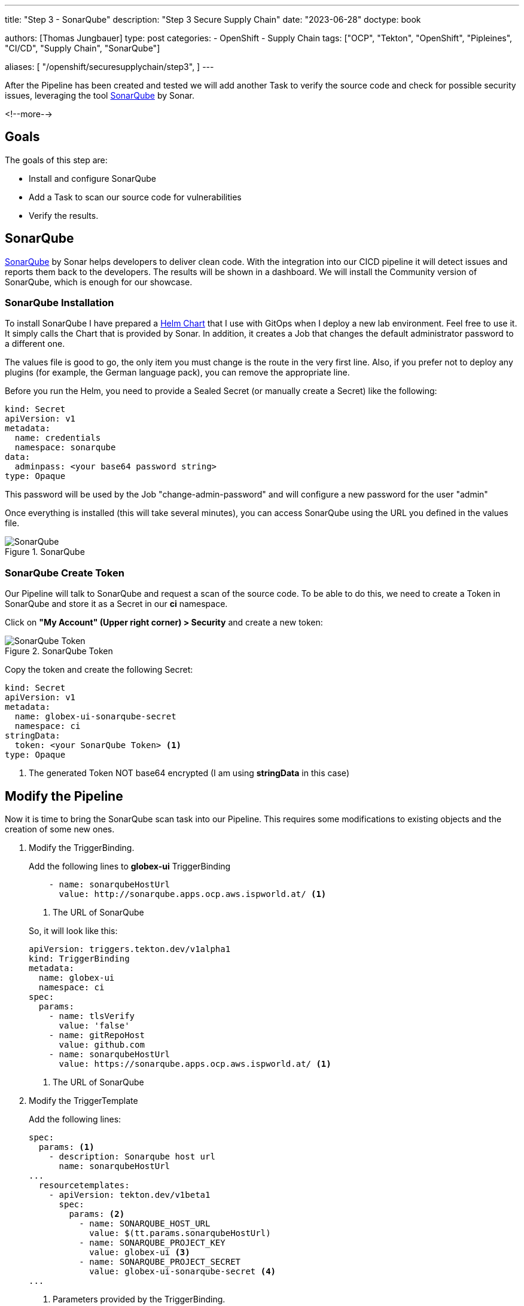 --- 
title: "Step 3 - SonarQube"
description: "Step 3 Secure Supply Chain"
date: "2023-06-28"
doctype: book

authors: [Thomas Jungbauer]
type: post
categories:
   - OpenShift
   - Supply Chain
tags: ["OCP", "Tekton", "OpenShift", "Pipleines", "CI/CD", "Supply Chain", "SonarQube"] 

aliases: [ 
	 "/openshift/securesupplychain/step3",
] 
---

:imagesdir: /securesupplychain/images/
:icons: font
:toc:

After the Pipeline has been created and tested we will add another Task to verify the source code and check for possible security issues, leveraging the tool link:https://www.sonarsource.com/products/sonarqube/[SonarQube^] by Sonar.

<!--more--> 

== Goals

The goals of this step are:

* Install and configure SonarQube
* Add a Task to scan our source code for vulnerabilities
* Verify the results.

== SonarQube

https://www.sonarsource.com/products/sonarqube/[SonarQube^] by Sonar helps developers to deliver clean code. With the integration into our CICD pipeline it will detect issues and reports them back to the developers. The results will be shown in a dashboard. We will install the Community version of SonarQube, which is enough for our showcase. 

=== SonarQube Installation

To install SonarQube I have prepared a https://github.com/tjungbauer/helm-charts/tree/main/charts/sonarqube[Helm Chart^] that I use with GitOps when I deploy a new lab environment. Feel free to use it. It simply calls the Chart that is provided by Sonar. In addition, it creates a Job that changes the default administrator password to a different one. 

The values file is good to go, the only item you must change is the route in the very first line. 
Also, if you prefer not to deploy any plugins (for example, the German language pack), you can remove the appropriate line. 

Before you run the Helm, you need to provide a Sealed Secret (or manually create a Secret) like the following: 

[source,yaml]
----
kind: Secret
apiVersion: v1
metadata:
  name: credentials
  namespace: sonarqube
data:
  adminpass: <your base64 password string>
type: Opaque
----

This password will be used by the Job "change-admin-password" and will configure a new password for the user "admin"

Once everything is installed (this will take several minutes), you can access SonarQube using the URL you defined in the values file. 

.SonarQube
image::step3-SonarQube-entrypage.png[SonarQube]


=== SonarQube Create Token

Our Pipeline will talk to SonarQube and request a scan of the source code. To be able to do this, we need to create a Token in SonarQube and store it as a Secret in our *ci* namespace. 

Click on **"My Account" (Upper right corner) > Security** and create a new token:

.SonarQube Token
image::step3-sonarqube-token.png[SonarQube Token]

Copy the token and create the following Secret:

[source,yaml]
----
kind: Secret
apiVersion: v1
metadata:
  name: globex-ui-sonarqube-secret
  namespace: ci
stringData:
  token: <your SonarQube Token> <1>
type: Opaque
----
<1> The generated Token NOT base64 encrypted (I am using **stringData** in this case)

== Modify the Pipeline

Now it is time to bring the SonarQube scan task into our Pipeline. This requires some modifications to existing objects and the creation of some new ones.  

. Modify the TriggerBinding. 
+ 
Add the following lines to **globex-ui** TriggerBinding
+
[source,yaml]
----
    - name: sonarqubeHostUrl
      value: http://sonarqube.apps.ocp.aws.ispworld.at/ <1>
----
<1> The URL of SonarQube
+

So, it will look like this:
+

[source,yaml]
----
apiVersion: triggers.tekton.dev/v1alpha1
kind: TriggerBinding
metadata:
  name: globex-ui
  namespace: ci
spec:
  params:
    - name: tlsVerify
      value: 'false'
    - name: gitRepoHost
      value: github.com
    - name: sonarqubeHostUrl
      value: https://sonarqube.apps.ocp.aws.ispworld.at/ <1>
----
<1> The URL of SonarQube

. Modify the TriggerTemplate 
+
Add the following lines:
+

[source,yaml]
----
spec:
  params: <1>
    - description: Sonarqube host url
      name: sonarqubeHostUrl
...
  resourcetemplates:
    - apiVersion: tekton.dev/v1beta1
      spec:
        params: <2>
          - name: SONARQUBE_HOST_URL  
            value: $(tt.params.sonarqubeHostUrl)
          - name: SONARQUBE_PROJECT_KEY
            value: globex-ui <3>
          - name: SONARQUBE_PROJECT_SECRET
            value: globex-ui-sonarqube-secret <4>
...
----
<1> Parameters provided by the TriggerBinding.
<2> Parameters provided to the Pipeline.
<3> Project that will be created in SonarQube.
<4> Secret of the SonarQube token.
+

The result should look like the following:
+

[source,yaml]
----
apiVersion: triggers.tekton.dev/v1alpha1
kind: TriggerTemplate
metadata:
  name: app-globex-ui-template
  namespace: ci
spec:
  params:
    - description: The git repository URL.
      name: gitrepositoryurl
    - description: The repository name for this PullRequest.
      name: fullname
    - description: The git branch for this PR.
      name: io.openshift.build.commit.ref
    - description: the specific commit SHA.
      name: io.openshift.build.commit.id
    - description: The date at which the commit was made
      name: io.openshift.build.commit.date
    - description: The commit message
      name: io.openshift.build.commit.message
    - description: The name of the github user handle that made the commit
      name: io.openshift.build.commit.author
    - description: The host name of the git repo
      name: gitRepoHost
    - description: Enable image repository TLS certification verification.
      name: tlsVerify
    - description: Extra parameters passed for the push command when pushing images.
      name: build_extra_args
    - description: Target image repository name
      name: imageRepo
    - description: Sonarqube host url
      name: sonarqubeHostUrl
  resourcetemplates:
    - apiVersion: tekton.dev/v1beta1
      kind: PipelineRun
      metadata:
        generateName: secure-supply-chain-
      spec:
        params:
          - name: REPO_HOST
            value: $(tt.params.gitRepoHost)
          - name: GIT_REPO
            value: $(tt.params.gitrepositoryurl)
          - name: TLSVERIFY
            value: $(tt.params.tlsVerify)
          - name: BUILD_EXTRA_ARGS
            value: $(tt.params.build_extra_args)
          - name: IMAGE_REPO
            value: $(tt.params.imageRepo)
          - name: IMAGE_TAG
            value: >-
              $(tt.params.io.openshift.build.commit.ref)-$(tt.params.io.openshift.build.commit.id)
          - name: COMMIT_SHA
            value: $(tt.params.io.openshift.build.commit.id)
          - name: GIT_REF
            value: $(tt.params.io.openshift.build.commit.ref)
          - name: COMMIT_DATE
            value: $(tt.params.io.openshift.build.commit.date)
          - name: COMMIT_AUTHOR
            value: $(tt.params.io.openshift.build.commit.author)
          - name: COMMIT_MESSAGE
            value: $(tt.params.io.openshift.build.commit.message)
          - name: SONARQUBE_HOST_URL
            value: $(tt.params.sonarqubeHostUrl)
          - name: SONARQUBE_PROJECT_KEY
            value: globex-ui
          - name: SONARQUBE_PROJECT_SECRET
            value: globex-ui-sonarqube-secret
        pipelineRef:
          name: secure-supply-chain
        serviceAccountName: pipeline
        workspaces:
          - name: shared-data
            volumeClaimTemplate:
              metadata:
                creationTimestamp: null
              spec:
                accessModes:
                  - ReadWriteOnce
                resources:
                  requests:
                    storage: 3Gi
              status: {}
----

. Create the Task **scan-source**. This task will use the pulled source code and uses SonarQube to let it scan our code. 
+
[source,yaml]
----
apiVersion: tekton.dev/v1beta1
kind: Task
metadata:
  name: scan-code
  namespace: ci
spec:
  description: >-
    Source code scan using sonar-scanner and SonarQube.
  params:
    - default: 'docker.io/sonarsource/sonar-scanner-cli:latest' <1>
      name: scanImage
      type: string
    - default: 'https://sonarqube-sonarqube.myplaceholder.com/' <2>
      name: sonarqubeHostUrl
      type: string
    - default: object-detection-rest
      name: sonarqubeProjectKey
      type: string
    - default: object-detection-rest-sonarqube-secret
      name: sonarqubeProjectSecret
      type: string
    - default: 'true'
      name: verbose
      type: string
  steps:
    - env:
        - name: SONAR_TOKEN_WEB_UI <3>
          valueFrom:
            secretKeyRef:
              key: token
              name: $(params.sonarqubeProjectSecret) <4>
      image: $(params.scanImage)
      name: scan-code
      resources: {}
      script: > <5>
        set -x 
        
        echo $(ls -a) 

        sonar-scanner -X -Dsonar.projectKey=$(params.sonarqubeProjectKey)
        -Dsonar.sources=./ -Dsonar.host.url=$(params.sonarqubeHostUrl)
        -Dsonar.login=$SONAR_TOKEN_WEB_UI
      workingDir: /workspace/repository
  workspaces: <6>
    - name: repository
----
<1> Image containing SonarQube command line tool. The cluster must be able to connect to docker.io.
<2> Default parameters for this Task that might be overwritten.
<3> The Secret with the token.
<4> Parameter as set by the PipelineRun which gets the value from the TriggerTemplate.
<5> Script that is executed to scan the source code.
<6> The workspace where we can find the source code.

. Update your Pipeline and add the following task:

[source,yaml]
----
spec:
  params:
    ...
    - name: SONARQUBE_HOST_URL
      type: string
    - name: SONARQUBE_PROJECT_KEY
      type: string
    - name: SONARQUBE_PROJECT_SECRET
      type: string
  tasks:
...
    - name: scan-source
      params: <1>
        - name: sonarqubeHostUrl
          value: $(params.SONARQUBE_HOST_URL)
        - name: sonarqubeProjectKey
          value: $(params.SONARQUBE_PROJECT_KEY)
        - name: sonarqubeProjectSecret
          value: $(params.SONARQUBE_PROJECT_SECRET)
      runAfter: <2>
        - pull-source-code
      taskRef: <3>
        kind: Task
        name: scan-code
      workspaces: <4>
        - name: repository
          workspace: shared-data
----
<1> Parameters that shall be provided for the Task.
<2> The task should run AFTER the source has been pulled ... which makes sense.
<3> Reference to the Task we created above.
<4> Workspace **shared-data** where the source code was pulled from the previous Task.


The full pipeline objects now look like the following: 

{{% expand %}}
[source,yaml]
----
apiVersion: tekton.dev/v1beta1
kind: Pipeline
metadata:
  name: secure-supply-chain
  namespace: ci
spec:
  params:
    - name: REPO_HOST
      type: string
    - name: COMMIT_SHA
      type: string
    - name: TLSVERIFY
      type: string
    - name: BUILD_EXTRA_ARGS
      type: string
    - name: IMAGE_REPO
      type: string
    - name: IMAGE_TAG
      type: string
    - name: GIT_REF
      type: string
    - name: COMMIT_DATE
      type: string
    - name: COMMIT_AUTHOR
      type: string
    - name: COMMIT_MESSAGE
      type: string
    - name: GIT_REPO
      type: string
    - name: SONARQUBE_HOST_URL
      type: string
    - name: SONARQUBE_PROJECT_KEY
      type: string
    - name: SONARQUBE_PROJECT_SECRET
      type: string
  tasks:
    - name: pull-source-code
      params:
        - name: url
          value: $(params.GIT_REPO)
        - name: revision
          value: $(params.GIT_REF)
        - name: deleteExisting
          value: 'true'
      taskRef:
        kind: ClusterTask
        name: git-clone
      workspaces:
        - name: output
          workspace: shared-data
    - name: scan-source
      params:
        - name: sonarqubeHostUrl
          value: $(params.SONARQUBE_HOST_URL)
        - name: sonarqubeProjectKey
          value: $(params.SONARQUBE_PROJECT_KEY)
        - name: sonarqubeProjectSecret
          value: $(params.SONARQUBE_PROJECT_SECRET)
      runAfter:
        - pull-source-code
      taskRef:
        kind: Task
        name: scan-code
      workspaces:
        - name: repository
          workspace: shared-data
  workspaces:
    - name: shared-data
----
{{% /expand %}}

The Pipeline now has a second task: 

.Pipeline
image::step3-pipeline.png?width=420px[Pipeline]


== Execute the Pipeline

Let's update the **README.md** of our source code again to trigger another PipelineRun. After the code has been pulled it should now perform the second task and scan the quality of the source code. 


You can monitor the progress of the PipelineRun again:

.PipelineRun Details
image::step3-PipelineRun_exec.png?width=600px[PipelineRun Details]

Once the PipelineRun executed both tasks successfully, we can check SonarQube. 

The project **globex-ui** has been created which shows the results of our scan:

.SonarQube Results
image::step3-sonarqube_result.png[SonarQube Results]

== Summary
We have now added a Task to our Pipeline that performs a code analysis of our source code. The results are shown in SonarQube and the developers can react accordingly. 
